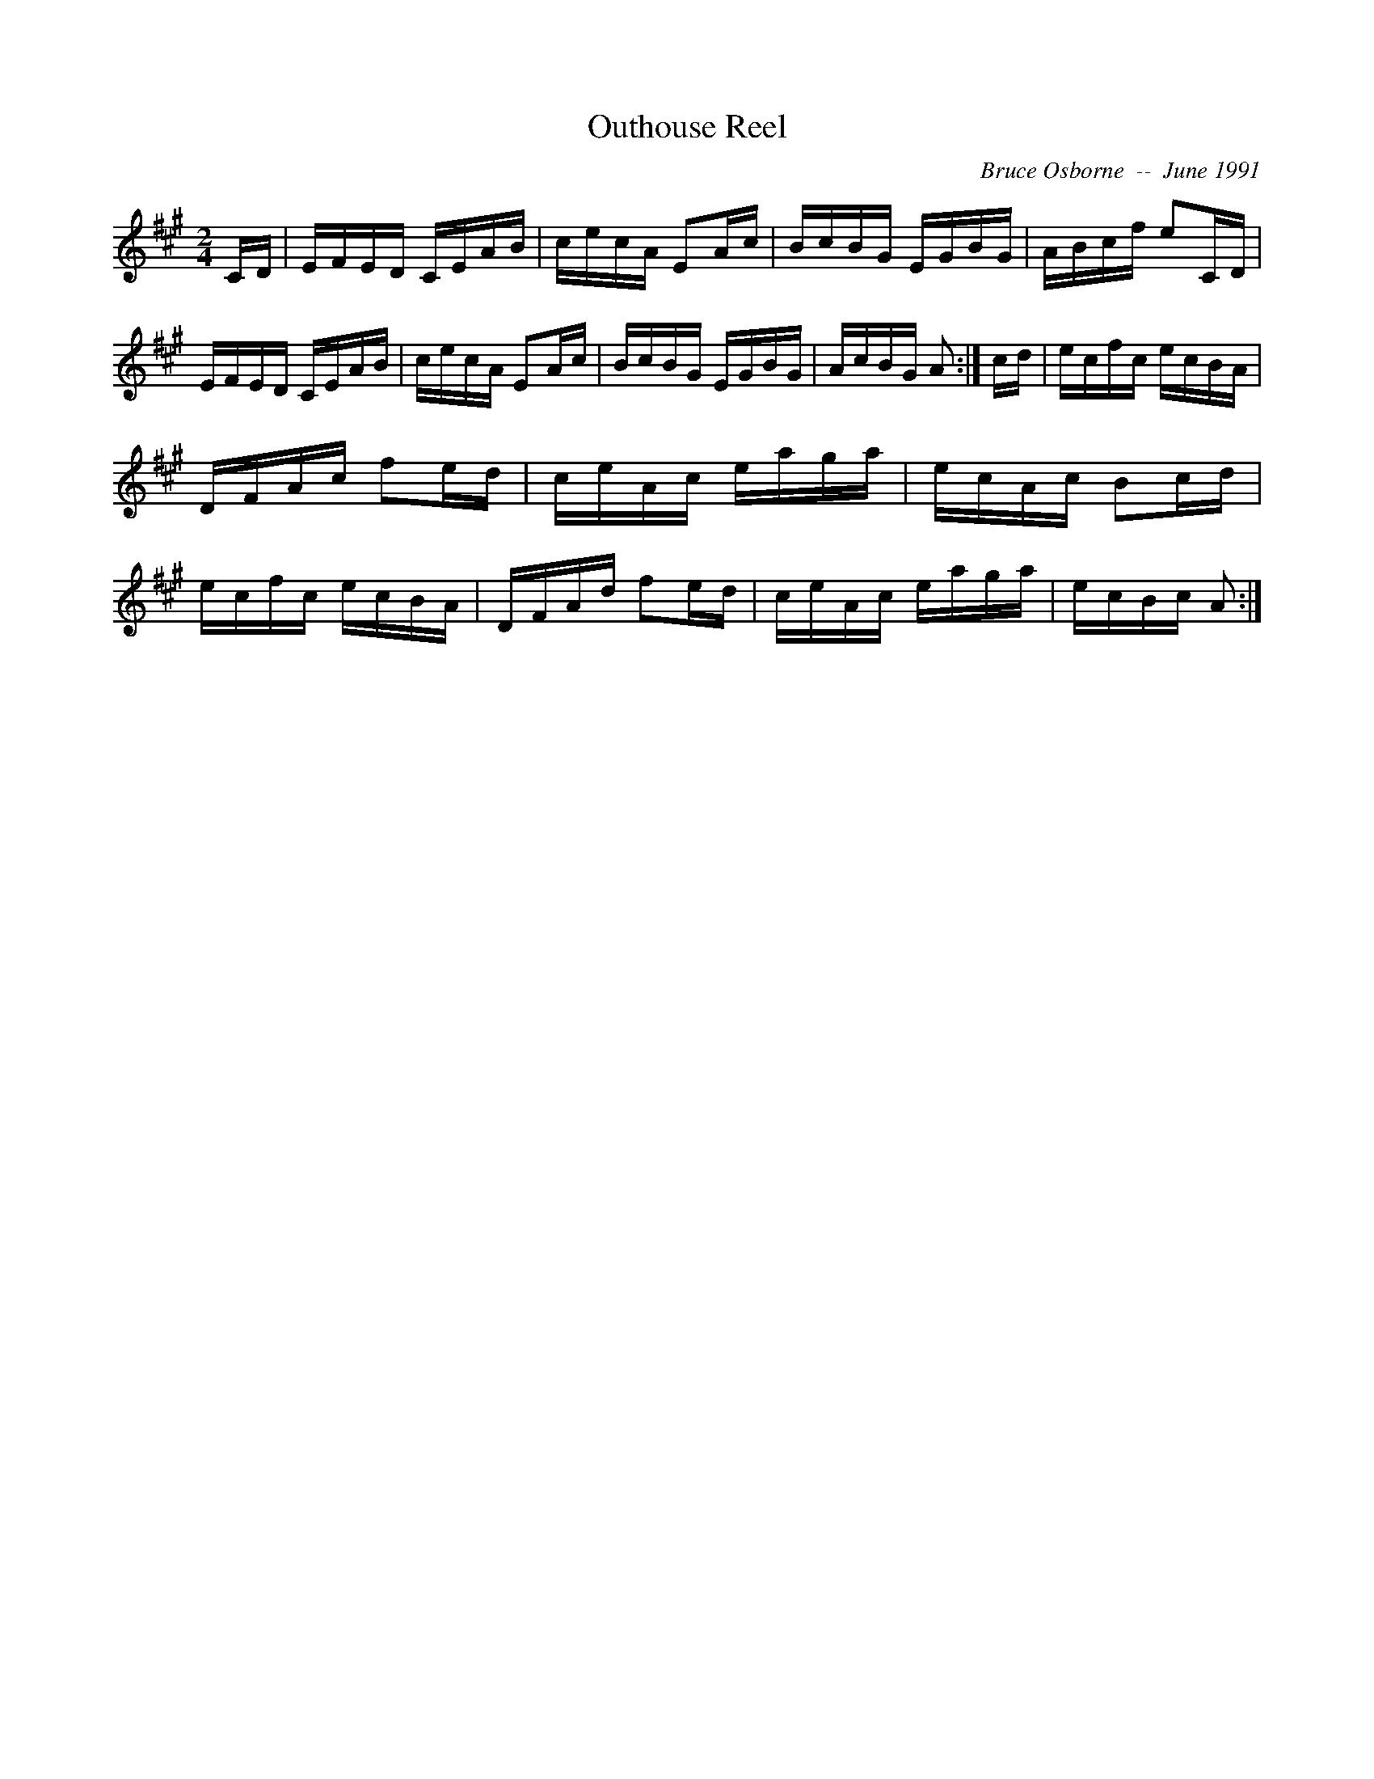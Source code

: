 X:153
T:Outhouse Reel
R:reel
C:Bruce Osborne  --  June 1991
Z:abc by bosborne@kos.net
M:2/4
L:1/8
K:A
C/D/|E/F/E/D/ C/E/A/B/|c/e/c/A/ EA/c/|B/c/B/G/ E/G/B/G/|A/B/c/f/ eC/D/|\
E/F/E/D/ C/E/A/B/|c/e/c/A/ EA/c/|B/c/B/G/ E/G/B/G/|A/c/B/G/ A:|\
c/d/|e/c/f/c/ e/c/B/A/|D/F/A/c/ fe/d/|c/e/A/c/ e/a/g/a/|e/c/A/c/ Bc/d/|\
e/c/f/c/ e/c/B/A/|D/F/A/d/ fe/d/|c/e/A/c/ e/a/g/a/|e/c/B/c/ A:|
